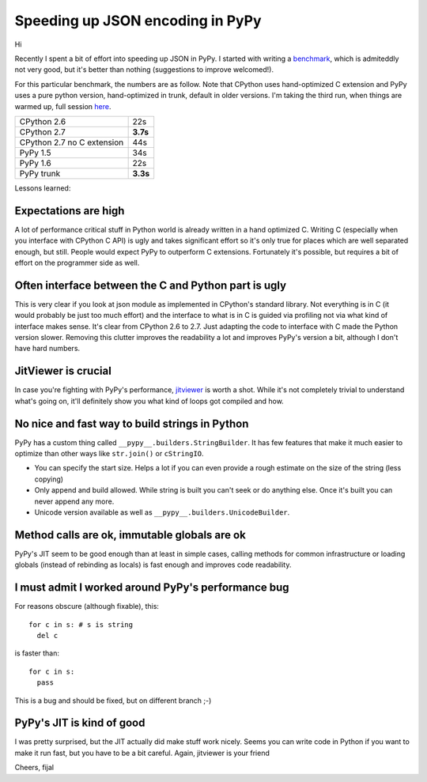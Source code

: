 Speeding up JSON encoding in PyPy
=================================

Hi

Recently I spent a bit of effort into speeding up JSON in PyPy. I started with
writing a `benchmark`_, which is admiteddly not very good, but it's better
than nothing (suggestions to improve welcomed!).

For this particular benchmark, the numbers are as follow. Note that CPython
uses hand-optimized C extension and PyPy uses a pure python version,
hand-optimized in trunk, default in older versions. I'm taking the third run,
when things are warmed up, full session `here`_.

+----------------------------+-------------+
| CPython 2.6                | 22s         |
+----------------------------+-------------+
| CPython 2.7                | **3.7s**    |
+----------------------------+-------------+
| CPython 2.7 no C extension | 44s         |
+----------------------------+-------------+
| PyPy 1.5                   | 34s         |
+----------------------------+-------------+
| PyPy 1.6                   | 22s         |
+----------------------------+-------------+
| PyPy trunk                 | **3.3s**    |
+----------------------------+-------------+

.. _`benchmark`: https://bitbucket.org/pypy/benchmarks/src/f04d6d63ba60/own/json_bench.py
.. _`here`: http://paste.pocoo.org/show/498988/

Lessons learned:

Expectations are high
---------------------

A lot of performance critical stuff in Python world is already written in a hand
optimized C. Writing C (especially when you interface with CPython C API) is
ugly and takes significant effort so it's only true for places which are
well separated enough, but still. People would expect PyPy to outperform
C extensions. Fortunately it's possible, but requires a bit of effort on
the programmer side as well.

Often interface between the C and Python part is ugly
-----------------------------------------------------

This is very clear if you look at json module as implemented in CPython's
standard library. Not everything is in C (it would probably be just too
much effort) and the interface to what is in C is guided via profiling not
via what kind of interface makes sense. It's clear from CPython 2.6 to 2.7.
Just adapting the code to interface with C made the Python version slower.
Removing this clutter improves the readability a lot and improves PyPy's version
a bit, although I don't have hard numbers.

JitViewer is crucial
--------------------

In case you're fighting with PyPy's performance, `jitviewer`_ is worth a shot.
While it's not completely trivial to understand what's going on, it'll
definitely show you what kind of loops got compiled and how.

.. _`jitviewer`: https://bitbucket.org/pypy/jitviewer

No nice and fast way to build strings in Python
-----------------------------------------------

PyPy has a custom thing called ``__pypy__.builders.StringBuilder``. It has
few features that make it much easier to optimize than other ways like
``str.join()`` or ``cStringIO``.

* You can specify the start size. Helps a lot if you can even provide a rough
  estimate on the size of the string (less copying)
* Only append and build allowed. While string is built you can't seek or
  do anything else. Once it's built you can never append any more.
* Unicode version available as well as ``__pypy__.builders.UnicodeBuilder``.

Method calls are ok, immutable globals are ok
---------------------------------------------

PyPy's JIT seem to be good enough than at least in simple cases, calling
methods for common infrastructure or loading globals (instead of rebinding as
locals) is fast enough and improves code readability.

I must admit I worked around PyPy's performance bug
---------------------------------------------------

For reasons obscure (although fixable), this::

  for c in s: # s is string
    del c

is faster than::

  for c in s:
    pass

This is a bug and should be fixed, but on different branch ;-)

PyPy's JIT is kind of good
--------------------------

I was pretty surprised, but the JIT actually did make stuff work nicely. Seems
you can write code in Python if you want to make it run fast, but you have
to be a bit careful. Again, jitviewer is your friend

Cheers,
fijal
